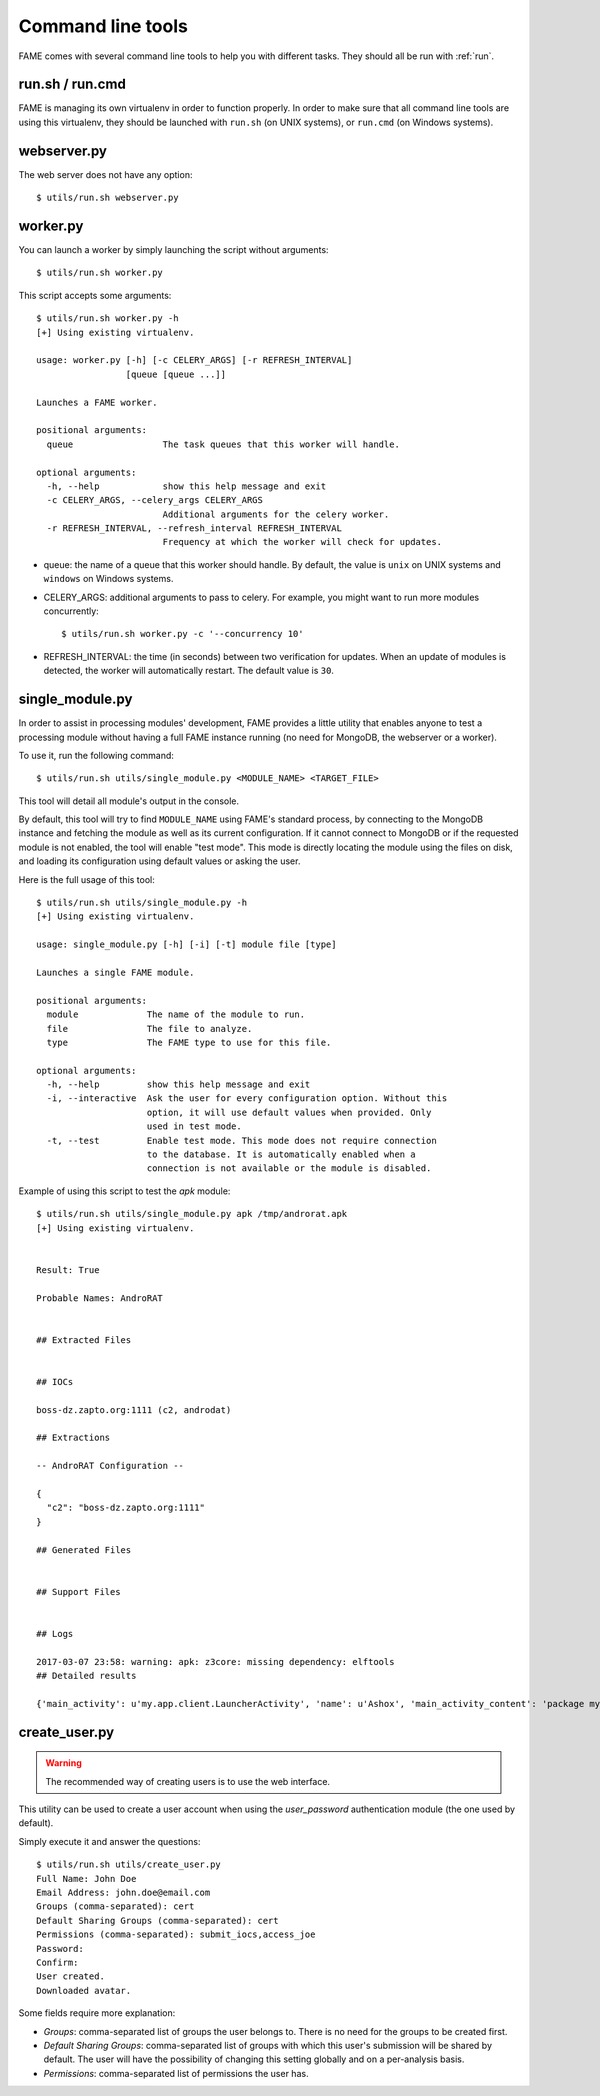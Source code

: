 ******************
Command line tools
******************

FAME comes with several command line tools to help you with different tasks. They should all be run with :ref:`run`.

.. _run:

run.sh / run.cmd
----------------

FAME is managing its own virtualenv in order to function properly. In order to make sure that all command line tools are using this virtualenv, they should be launched with ``run.sh`` (on UNIX systems), or ``run.cmd`` (on Windows systems).

webserver.py
------------

The web server does not have any option::

    $ utils/run.sh webserver.py

worker.py
---------

You can launch a worker by simply launching the script without arguments::

    $ utils/run.sh worker.py

This script accepts some arguments::

    $ utils/run.sh worker.py -h
    [+] Using existing virtualenv.

    usage: worker.py [-h] [-c CELERY_ARGS] [-r REFRESH_INTERVAL]
                     [queue [queue ...]]

    Launches a FAME worker.

    positional arguments:
      queue                 The task queues that this worker will handle.

    optional arguments:
      -h, --help            show this help message and exit
      -c CELERY_ARGS, --celery_args CELERY_ARGS
                            Additional arguments for the celery worker.
      -r REFRESH_INTERVAL, --refresh_interval REFRESH_INTERVAL
                            Frequency at which the worker will check for updates.

* queue: the name of a queue that this worker should handle. By default, the value is ``unix`` on UNIX systems and ``windows`` on Windows systems.
* CELERY_ARGS: additional arguments to pass to celery. For example, you might want to run more modules concurrently::

    $ utils/run.sh worker.py -c '--concurrency 10'

* REFRESH_INTERVAL: the time (in seconds) between two verification for updates. When an update of modules is detected, the worker will automatically restart. The default value is ``30``.

.. _single_module:

single_module.py
----------------

In order to assist in processing modules' development, FAME provides a little
utility that enables anyone to test a processing module without having a full
FAME instance running (no need for MongoDB, the webserver or a worker).

To use it, run the following command::

    $ utils/run.sh utils/single_module.py <MODULE_NAME> <TARGET_FILE>

This tool will detail all module's output in the console.

By default, this tool will try to find ``MODULE_NAME`` using FAME's standard process, by connecting to the MongoDB instance and fetching the module as well as its current configuration. If it cannot connect to MongoDB or if the requested module is not enabled, the tool will enable "test mode". This mode is directly locating the module using the files on disk, and loading its configuration using default values or asking the user.

Here is the full usage of this tool::

    $ utils/run.sh utils/single_module.py -h
    [+] Using existing virtualenv.

    usage: single_module.py [-h] [-i] [-t] module file [type]

    Launches a single FAME module.

    positional arguments:
      module             The name of the module to run.
      file               The file to analyze.
      type               The FAME type to use for this file.

    optional arguments:
      -h, --help         show this help message and exit
      -i, --interactive  Ask the user for every configuration option. Without this
                         option, it will use default values when provided. Only
                         used in test mode.
      -t, --test         Enable test mode. This mode does not require connection
                         to the database. It is automatically enabled when a
                         connection is not available or the module is disabled.

Example of using this script to test the `apk` module::

    $ utils/run.sh utils/single_module.py apk /tmp/androrat.apk
    [+] Using existing virtualenv.


    Result: True

    Probable Names: AndroRAT


    ## Extracted Files


    ## IOCs

    boss-dz.zapto.org:1111 (c2, androdat)

    ## Extractions

    -- AndroRAT Configuration --

    {
      "c2": "boss-dz.zapto.org:1111"
    }

    ## Generated Files


    ## Support Files


    ## Logs

    2017-03-07 23:58: warning: apk: z3core: missing dependency: elftools
    ## Detailed results

    {'main_activity': u'my.app.client.LauncherActivity', 'name': u'Ashox', 'main_activity_content': 'package my.app.client;\npublic class LauncherActivity extends android.app.Activity {\n    android.content.Intent Client;\n    android.content.Intent ClientAlt;\n    android.widget.Button btnStart;\n    android.widget.Button btnStop;\n    android.widget.EditText ipfield;\n    String myIp;\n    int myPort;\n    android.widget.EditText portfield;\n\n    public LauncherActivity()\n    {\n        this.myIp = "boss-dz.zapto.org";\n        this.myPort = 1111;\n        return;\n    }\n\n    public void onCreate(android.os.Bundle p4)\n    {\n        super.onCreate(p4);\n        this.setContentView(2130903040);\n        this.Client = new android.content.Intent(this, my.app.client.Client);\n        this.Client.setAction(my.app.client.LauncherActivity.getName());\n        this.btnStart = ((android.widget.Button) this.findViewById(2131099650));\n        this.btnStop = ((android.widget.Button) this.findViewById(2131099651));\n        this.ipfield = ((android.widget.EditText) this.findViewById(2131099648));\n        this.portfield = ((android.widget.EditText) this.findViewById(2131099649));\n        if (this.myIp != "") {\n            this.ipfield.setText(this.myIp);\n            this.portfield.setText(String.valueOf(this.myPort));\n            this.Client.putExtra("IP", this.myIp);\n            this.Client.putExtra("PORT", this.myPort);\n        } else {\n            this.ipfield.setText("boss-dz.zapto.org");\n            this.portfield.setText("1111");\n            this.Client.putExtra("IP", this.ipfield.getText().toString());\n            this.Client.putExtra("PORT", Integer.parseInt(this.portfield.getText().toString()));\n        }\n        this.startService(this.Client);\n        this.btnStart.setEnabled(0);\n        this.btnStop.setEnabled(1);\n        return;\n    }\n\n    public void onResume()\n    {\n        super.onResume();\n        this.setContentView(2130903040);\n        this.Client = new android.content.Intent(this, my.app.client.Client);\n        this.Client.setAction(my.app.client.LauncherActivity.getName());\n        this.btnStart = ((android.widget.Button) this.findViewById(2131099650));\n        this.btnStop = ((android.widget.Button) this.findViewById(2131099651));\n        this.ipfield = ((android.widget.EditText) this.findViewById(2131099648));\n        this.portfield = ((android.widget.EditText) this.findViewById(2131099649));\n        if (this.myIp != "") {\n            this.ipfield.setText(this.myIp);\n            this.portfield.setText(String.valueOf(this.myPort));\n            this.Client.putExtra("IP", this.myIp);\n            this.Client.putExtra("PORT", this.myPort);\n        } else {\n            this.ipfield.setText("boss-dz.zapto.org");\n            this.portfield.setText("1111");\n            this.Client.putExtra("IP", this.ipfield.getText().toString());\n            this.Client.putExtra("PORT", Integer.parseInt(this.portfield.getText().toString()));\n        }\n        this.startService(this.Client);\n        this.btnStart.setEnabled(0);\n        this.btnStop.setEnabled(1);\n        return;\n    }\n\n    public void onStart()\n    {\n        super.onStart();\n        this.onResume();\n        return;\n    }\n}\n', 'receivers': ['my.app.client.BootReceiver', 'my.app.client.AlarmListener'], 'package': u'my.app.client', 'services': ['my.app.client.Client'], 'permissions': ['android.permission.RECEIVE_SMS', 'android.permission.READ_SMS', 'android.permission.SEND_SMS', 'android.permission.READ_PHONE_STATE', 'android.permission.PROCESS_OUTGOING_CALLS', 'android.permission.ACCESS_NETWORK_STATE', 'android.permission.ACCESS_FINE_LOCATION', 'android.permission.INTERNET', 'android.permission.RECORD_AUDIO', 'android.permission.WRITE_EXTERNAL_STORAGE', 'android.permission.CAMERA', 'android.permission.RECEIVE_BOOT_COMPLETED', 'android.permission.CALL_PHONE', 'android.permission.READ_CONTACTS', 'android.permission.VIBRATE']}

.. _create_user:

create_user.py
--------------

.. warning::
    The recommended way of creating users is to use the web interface.

This utility can be used to create a user account when using the `user_password`
authentication module (the one used by default).

Simply execute it and answer the questions::

    $ utils/run.sh utils/create_user.py
    Full Name: John Doe
    Email Address: john.doe@email.com
    Groups (comma-separated): cert
    Default Sharing Groups (comma-separated): cert
    Permissions (comma-separated): submit_iocs,access_joe
    Password:
    Confirm:
    User created.
    Downloaded avatar.

Some fields require more explanation:

* `Groups`: comma-separated list of groups the user belongs to. There is no need for the groups to be created first.
* `Default Sharing Groups`: comma-separated list of groups with which this user's submission will be shared by default. The user will have the possibility of changing this setting globally and on a per-analysis basis.
* `Permissions`: comma-separated list of permissions the user has.
